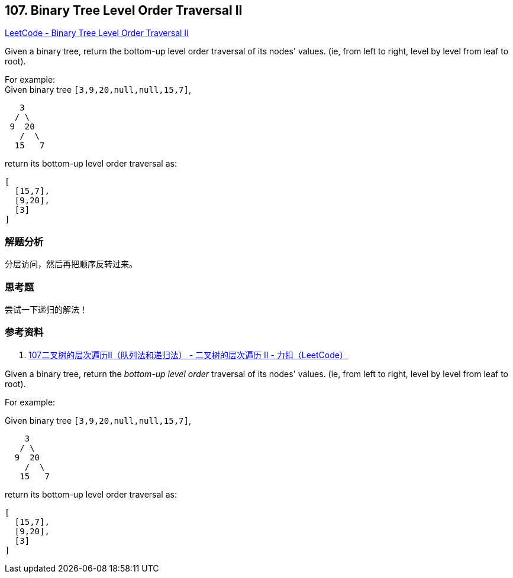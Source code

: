 == 107. Binary Tree Level Order Traversal II

https://leetcode.com/problems/binary-tree-level-order-traversal-ii/[LeetCode - Binary Tree Level Order Traversal II]

Given a binary tree, return the bottom-up level order traversal of its nodes' values. (ie, from left to right, level by level from leaf to root).

For example: +
Given binary tree `[3,9,20,null,null,15,7]`,

----
   3
  / \
 9  20
   /  \
  15   7
----

return its bottom-up level order traversal as:

----
[
  [15,7],
  [9,20],
  [3]
]
----

=== 解题分析

分层访问，然后再把顺序反转过来。

=== 思考题

尝试一下递归的解法！

=== 参考资料

. https://leetcode-cn.com/problems/binary-tree-level-order-traversal-ii/solution/107er-cha-shu-de-ceng-ci-bian-li-iidui-lie-fa-he-d/[107二叉树的层次遍历II（队列法和递归法） - 二叉树的层次遍历 II - 力扣（LeetCode）]

Given a binary tree, return the _bottom-up level order_ traversal of its nodes' values. (ie, from left to right, level by level from leaf to root).


For example:


Given binary tree `[3,9,20,null,null,15,7]`,


[subs="verbatim,quotes,macros"]
----
    3
   / \
  9  20
    /  \
   15   7
----


return its bottom-up level order traversal as:


[subs="verbatim,quotes,macros"]
----
[
  [15,7],
  [9,20],
  [3]
]
----

